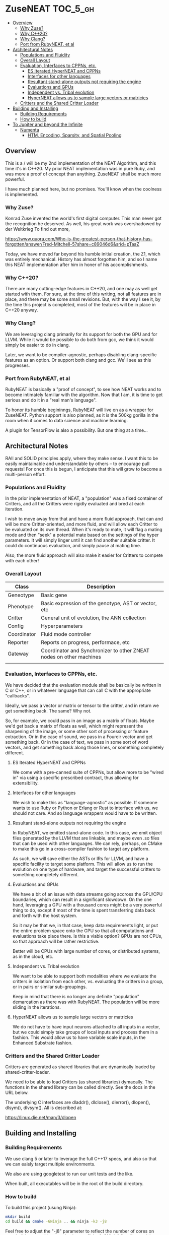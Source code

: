 * ZuseNEAT                                                         :TOC_5_gh:
  - [[#overview][Overview]]
    - [[#why-zuse][Why Zuse?]]
    - [[#why-c20][Why C++20?]]
    - [[#why-clang][Why Clang?]]
    - [[#port-from-rubyneat-et-al][Port from RubyNEAT, et al]]
  - [[#architectural-notes][Architectural Notes]]
    - [[#populations-and-fluidity][Populations and Fluidity]]
    - [[#overall-layout][Overall Layout]]
    - [[#evaluation-interfaces-to-cppns-etc][Evaluation, Interfaces to CPPNs, etc.]]
      - [[#es-iterated-hyperneat-and-cppns][ES Iterated HyperNEAT and CPPNs]]
      - [[#interfaces-for-other-languages][Interfaces for other languages]]
      - [[#resultant-stand-alone-outputs-not-requiring-the-engine][Resultant stand-alone outputs not requiring the engine]]
      - [[#evaluations-and-gpus][Evaluations and GPUs]]
      - [[#independent-vs-tribal-evolution][Independent vs. Tribal evolution]]
      - [[#hyperneat-allows-us-to-sample-large-vectors-or-matricies][HyperNEAT allows us to sample large vectors or matricies]]
    - [[#critters-and-the-shared-critter-loader][Critters and the Shared Critter Loader]]
  - [[#building-and-installing][Building and Installing]]
    - [[#building-requirements][Building Requirements]]
    - [[#how-to-build][How to build]]
  - [[#to-jupiter-and-beyond-the-infinite][To Jupiter and beyond the Infinite]]
    - [[#numenta][Numenta]]
      - [[#htm-encoding-sparsity-and-spatial-pooling][HTM, Encoding, Sparsity, and Spatial Pooling]]

** Overview
   This is a / will be my 2nd implementation of the
   NEAT Algorithm, and this time it's in C++20. My
   prior NEAT implementation was in pure Ruby, and was
   more a proof of concept than anything. ZuseNEAT
   shall be much more powerful.

   I have much planned here, but no promises. You'll
   know when the coolness is implemented.
*** Why Zuse?
    Konrad Zuse invented the world's first digital
    computer. This man never got the recognition he
    deserved. As well, his great work was overshadowed
    by der Weltkrieg To find out more,

    https://www.quora.com/Who-is-the-greatest-person-that-history-has-forgotten/answer/Fred-Mitchell-5?share=c89046d6&srid=pTaaZ

    Today, we have moved far beyond his humble initial
    creation, the Z1, which was entirely
    mechanical. History has almost forgotten him, and
    so I name this NEAT implementation after him in
    honer of his accomplishments.

*** Why C++20?
    There are many cutting-edge features in C++20, and one may as well
    get started with them. For sure, at the time of this writing, not all
    features are in place, and there may be some small revisions.  But, with
    the way I see it, by the time this project is completed, most of the
    features will be in place in C++20 anyway.

*** Why Clang?
    We are leveraging clang primarily for its support for both the
    GPU and for LLVM. While it would be possible to do both from gcc,
    we think it would simply be easier to do in clang.

    Later, we want to be compiler-agnostic, perhaps disabling clang-specific
    features as an option. Or support both clang and gcc. We'll see as this 
    progresses.

*** Port from RubyNEAT, et al
    RubyNEAT is basically a "proof of concept", to see how NEAT works
    and to become intimately familiar with the algorithm. Now that I am,
    it is time to get serious and do it in a "real man's language".

    To honor its humble begininngs, RubyNEAT will live on as a wrapper
    for ZuseNEAT. Python support is also planned, as it is the 500kg
    gorilla in the room when it comes to data science and machine learning.

    A plugin for TensorFlow is also a possibility. But one thing at a time...

** Architectural Notes
   RAII and SOLID principles apply, where they make sense.
   I want this to be easily maintainable and understandable
   by others -- to encourage pull requests! For once this
   is begun, I anticipate that this will grow to become a 
   multi-person effort.

*** Populations and Fluidity 
    In the prior implementation of NEAT, a "population"
    was a fixed container of Critters, and all the
    Critters were rigidly evaluated and bred at each
    iteration.

    I wish to move away from that and have a more fluid
    approach, that can and will be more
    Critter-oriented, and more fluid, and will allow
    each Critter to be evaluated on its own
    thread. When it's ready to mate, it will flag a
    mating mode and then "seek" a potential mate based
    on the settings of the hyper parameters. It will
    simply linger until it can find another suitable
    critter. It could do continuous evaluation, and
    simply pause at mating time.

    Also, the more fluid approach will also make it
    easier for Critters to compete with each other!

*** Overall Layout 
    | Class       | Description                                                         |
    |-------------+---------------------------------------------------------------------|
    | Geneotype   | Basic gene                                                          |
    | Phenotype   | Basic expression of the genotype, AST or vector, etc                |
    | Critter     | General unit of evolution, the ANN collection                       |
    | Config      | Hyperparameters                                                     |
    | Coordinator | Fluid mode controller                                               |
    | Reporter    | Reports on progress, performace, etc                                |
    | Gateway     | Coordinator and Synchronizer to other ZNEAT nodes on other machines |
    |             |                                                                     |

*** Evaluation, Interfaces to CPPNs, etc.
    We have decided that the evaluation module shall be
    basically be written in C or C++, or in whatever
    language that can call C with the appropriate
    "callbacks".
    
    Ideally, we pass a vector or matrix or tensor to
    the critter, and in return we get something
    back. The same? Why not.

    So, for example, we could pass in an image as a
    matrix of floats. Maybe we'd get back a matrix of
    floats as well, which might represent the
    sharpening of the image, or some other sort of
    processing or feature extraction. Or in the case of
    sound, we pass in a Foureir vector and get
    something back. Or in the case of text, we pass in
    some sort of word vectors, and get something back
    along those lines, or something completely
    different.

**** ES Iterated HyperNEAT and CPPNs
     We come with a pre-canned suite of CPPNs, but
     allow more to be "wired in" via using a specific
     prescribed contract, thus allowing for
     extensibility.

**** Interfaces for other languages
     We wish to make this as "language-agnostic" as
     possible. If someone wants to use Ruby or Python
     or Erlang or Rust to interface with us, we should
     not care. And so language wrappers would have to
     be written.

**** Resultant stand-alone outputs not requiring the engine
     In RubyNEAT, we emitted stand-alone code. In this
     case, we emit object files generated by the LLVM
     that are linkable, and maybe even .so files that
     can be used with other languages. We can rely,
     perhaps, on CMake to make this go in a
     cross-compiler fashion to target any platform.
     
     As such, we will save either the ASTs or IRs for
     LLVM, and have a specific facility to target some
     platform. This will allow us to run the evolution
     on one type of hardware, and target the successful
     critters to something completely different.

**** Evaluations and GPUs
     We have a bit of an issue with data streams going
     accross the GPU/CPU boundaries, which can result
     in a significant slowdown. On the one hand,
     leveraging a GPU with a thousand cores might be a
     very powerful thing to do, except if most of the
     time is spent transferring data back and forth
     with the host system.

     So it may be that we, in that case, keep data
     requirements light, or put the entire problem
     space onto the GPU so that all computations and
     evaluations take place there. Is this a viable
     option? GPUs are not CPUs, so that approach will
     be rather restrictive.
     
     Better will be CPUs with large number of cores, or
     distributed systems, as in the cloud, etc.

**** Independent vs. Tribal evolution
     We want to be able to support both modalities
     where we evaluate the critters in isolation from
     each other, vs.  evaluating the critters in a
     group, or in pairs or similar sub-groupings.

     Keep in mind that there is no longer any definite
     "population" demarcation as there was with
     RubyNEAT. The population will be more sliding in
     the iterations.
     
**** HyperNEAT allows us to sample large vectors or matricies
     We do not have to have input neurons attached to
     all inputs in a vector, but we could simply take
     groups of local inputs and process them in a
     fashion. This would allow us to have variable
     scale inputs, in the Enhanced Substrate fashion.

*** Critters and the Shared Critter Loader
    Critters are generated as shared libraries that are
    dynamically loaded by shared-critter-loader.

    We need to be able to load Critters (as shared
    libraries) dymacally. The functions in the shared
    library can be called directly. See the docs in the
    URL below.
 
    The underlying C interfaces are dladdr(), dlclose(),
    dlerror(), dlopen(), dlsym(), dlvsym(). All is
    described at:
 
    https://linux.die.net/man/3/dlopen

** Building and Installing
*** Building Requirements
    We use clang 5 or later to leverage the full C++17
    specs, and also so that we can eaisly target
    multiple environments.

    We also are using googletest to run our unit tests
    and the like.

    When built, all executables will be in the root of
    the build directory.

*** How to build
    To build this project (usung Ninja):

    #+begin_src bash
    mkdir build
    cd build && cmake -GNinja .. && ninja -k3 -j8
    #+end_src

    Feel free to adjust the "-j8" parameter to reflect
    the number of cores on your build system. You can
    also leave off the "-GNinja" flag if you wish to
    use make instead.

    So, a "no frills" build would look like:

    #+begin_src bash
    mkdir build
    cd build && cmake .. && make
    #+end_src
** To Jupiter and beyond the Infinite
   ZuseNEAT is just the first tiny baby step in a number of steps I have in mind
   to create AGI. I have envisioned how to bring it about. My idea is
   at once beautiful and elegant, yet terrifying. It will be both
   easy and difficult. BUT, nature has already done it the first time.
   I will be simply taking the basic priciples of nature and extending
   them in a way that will allow up to propel forward beyond anyone's 
   wildest dreams.

   It's all in the genes. It is all in the genes. The clue is there.
   Just not the one everyone expects or would look for.

*** Numenta
    New capabilities are planned for ZuseNEAT in the future,
    inspired by the research being done at Numenta.
    https://numenta.com/

**** HTM, Encoding, Sparsity, and Spatial Pooling
     Some thought will be given to how to incorporate HTM theory into
     ZuseNEAT. What implications does this have for ES Interated HyperNEAT?
     We don't know yet.

